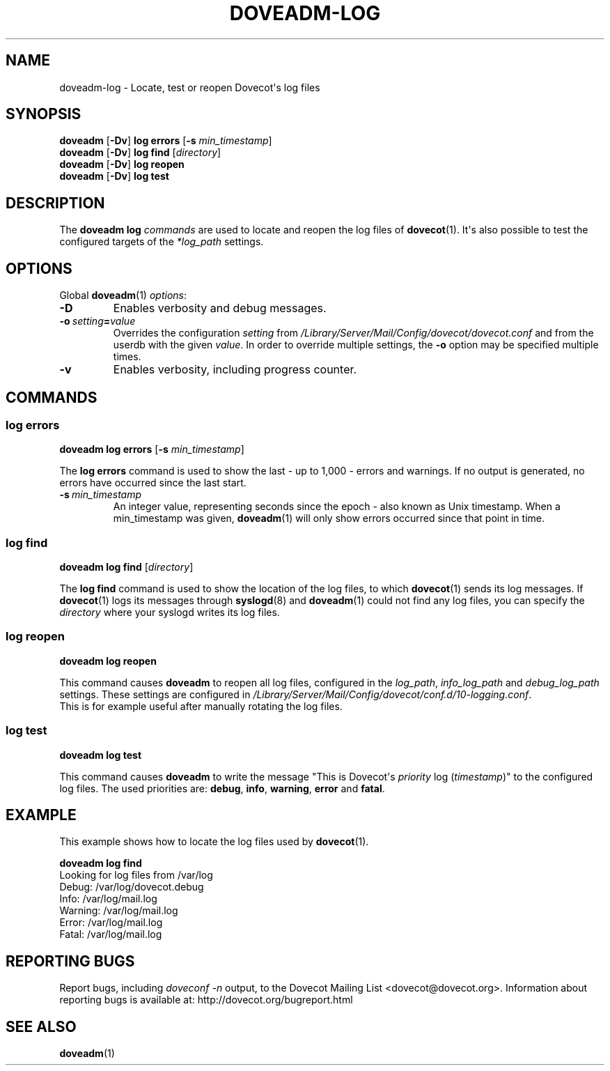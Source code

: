 .\" Copyright (c) 2010-2016 Dovecot authors, see the included COPYING file
.TH DOVEADM\-LOG 1 "2013-11-24" "Dovecot v2.2" "Dovecot"
.SH NAME
doveadm\-log \- Locate, test or reopen Dovecot\(aqs log files
.\"------------------------------------------------------------------------
.SH SYNOPSIS
.BR doveadm " [" \-Dv "] " "log errors" " [" \-s
.IR min_timestamp ]
.\"-------------------------------------
.br
.BR doveadm " [" \-Dv "] " "log find"
.RI [ directory ]
.\"-------------------------------------
.br
.BR doveadm " [" \-Dv "] " "log reopen"
.\"-------------------------------------
.br
.BR doveadm " [" \-Dv "] " "log test"
.\"------------------------------------------------------------------------
.SH DESCRIPTION
The
.B doveadm log
.I commands
are used to locate and reopen the log files of
.BR dovecot (1).
It\(aqs also possible to test the configured targets of the
.I *log_path
settings.
.\"------------------------------------------------------------------------
.SH OPTIONS
Global
.BR doveadm (1)
.IR options :
.TP
.B \-D
Enables verbosity and debug messages.
.TP
.BI \-o\  setting = value
Overrides the configuration
.I setting
from
.I /Library/Server/Mail/Config/dovecot/dovecot.conf
and from the userdb with the given
.IR value .
In order to override multiple settings, the
.B \-o
option may be specified multiple times.
.TP
.B \-v
Enables verbosity, including progress counter.
.\"------------------------------------------------------------------------
.SH COMMANDS
.SS log errors
.BR "doveadm log errors" " [" \-s
.IR min_timestamp ]
.PP
The
.B log errors
command is used to show the last  \- up to 1,000 \- errors and warnings.
If no output is generated, no errors have occurred since the last start.
.PP
.TP
.BI \-s \ min_timestamp
An integer value, representing seconds since the epoch \- also known as
Unix timestamp.
When a min_timestamp was given,
.BR doveadm (1)
will only show errors occurred since that point in time.
.\"-------------------------------------
.SS log find
.B doveadm log find
.RI [ directory ]
.PP
The
.B log find
command is used to show the location of the log files, to which
.BR dovecot (1)
sends its log messages.
If
.BR dovecot (1)
logs its messages through
.BR syslogd (8)
and
.BR doveadm (1)
could not find any log files, you can specify the
.I directory
where your syslogd writes its log files.
.\"-------------------------------------
.SS log reopen
.B doveadm log reopen
.PP
This command causes
.B doveadm
to reopen all log files, configured in the
.IR log_path ,
.I info_log_path
and
.I debug_log_path
settings.
These settings are configured in
.IR /Library/Server/Mail/Config/dovecot/conf.d/10\-logging.conf .
.br
This is for example useful after manually rotating the log files.
.\"-------------------------------------
.SS log test
.B doveadm log test
.PP
This command causes
.B doveadm
to write the message \(dqThis is Dovecot\(aqs
.I priority
log
.RI ( timestamp )\(dq
to the configured log files.
The used priorities are:
.BR debug ,
.BR info ,
.BR warning ,
.BR error
and
.BR fatal .
.\"------------------------------------------------------------------------
.SH EXAMPLE
This example shows how to locate the log files used by
.BR dovecot (1).
.sp
.nf
.B doveadm log find
Looking for log files from /var/log
Debug: /var/log/dovecot.debug
Info: /var/log/mail.log
Warning: /var/log/mail.log
Error: /var/log/mail.log
Fatal: /var/log/mail.log
.fi
.\"------------------------------------------------------------------------
.SH REPORTING BUGS
Report bugs, including
.I doveconf \-n
output, to the Dovecot Mailing List <dovecot@dovecot.org>.
Information about reporting bugs is available at:
http://dovecot.org/bugreport.html
.\"------------------------------------------------------------------------
.SH SEE ALSO
.BR doveadm (1)
